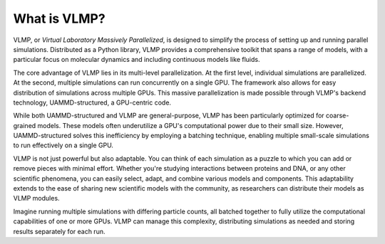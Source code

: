 What is VLMP?
=============

VLMP, or *Virtual Laboratory Massively Parallelized*, is designed to simplify the process of setting
up and running parallel simulations. Distributed as a Python library, VLMP provides a 
comprehensive toolkit that spans a range of models, with a particular focus on molecular 
dynamics and including continuous models like fluids.

The core advantage of VLMP lies in its multi-level parallelization. At the first level, individual
simulations are parallelized. At the second, multiple simulations can run concurrently on a single
GPU. The framework also allows for easy distribution of simulations across multiple GPUs. This
massive parallelization is made possible through VLMP's backend technology, UAMMD-structured, a
GPU-centric code.

While both UAMMD-structured and VLMP are general-purpose, VLMP has been particularly optimized for
coarse-grained models. These models often underutilize a GPU's computational power due to their
small size. However, UAMMD-structured solves this inefficiency by employing a batching technique,
enabling multiple small-scale simulations to run effectively on a single GPU.

VLMP is not just powerful but also adaptable. You can think of each simulation as a puzzle to which
you can add or remove pieces with minimal effort. Whether you're studying interactions between
proteins and DNA, or any other scientific phenomena, you can easily select, adapt, and combine
various models and components. This adaptability extends to the ease of sharing new scientific
models with the community, as researchers can distribute their models as VLMP modules.

Imagine running multiple simulations with differing particle counts, all batched together to fully
utilize the computational capabilities of one or more GPUs. VLMP can manage this complexity,
distributing simulations as needed and storing results separately for each run.
